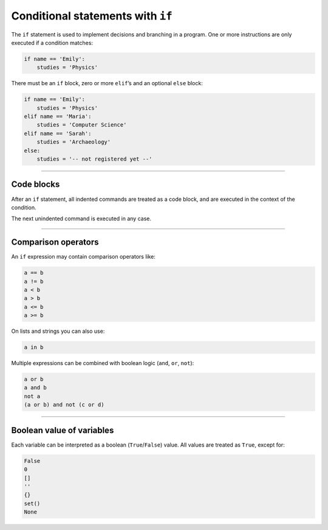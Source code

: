 Conditional statements with ``if``
==================================

The ``if`` statement is used to implement decisions and branching in a
program. One or more instructions are only executed if a condition
matches:

.. code:: python3

   if name == 'Emily':
       studies = 'Physics'

There must be an ``if`` block, zero or more ``elif``\ ’s and an optional
``else`` block:

.. code:: python3

   if name == 'Emily':
       studies = 'Physics'
   elif name == 'Maria':
       studies = 'Computer Science'
   elif name == 'Sarah':
       studies = 'Archaeology'
   else:
       studies = '-- not registered yet --'

----

Code blocks
-----------

After an ``if`` statement, all indented commands are treated as a code
block, and are executed in the context of the condition.

The next unindented command is executed in any case.

----

Comparison operators
--------------------

An ``if`` expression may contain comparison operators like:

.. code:: python3

   a == b
   a != b
   a < b
   a > b
   a <= b
   a >= b

On lists and strings you can also use:

.. code:: python3

   a in b

Multiple expressions can be combined with boolean logic (``and``,
``or``, ``not``):

.. code:: python3

   a or b
   a and b
   not a
   (a or b) and not (c or d)

----

Boolean value of variables
--------------------------

Each variable can be interpreted as a boolean (``True``/``False``)
value. All values are treated as ``True``, except for:

.. code:: python3

   False
   0
   []
   ''
   {}
   set()
   None
